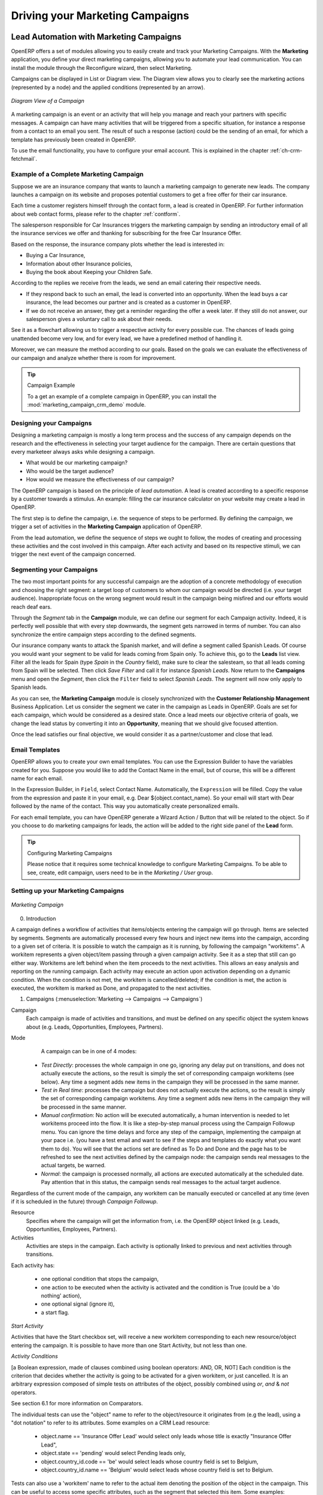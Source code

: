 
.. _part3-crm-market:

################################
Driving your Marketing Campaigns
################################

.. index::
   single: Actions
   single: Activity
   single: Workflow
   single: Object
   single: Criteria
   single: Conditions
   single: Workitem
   single: Startflag
   single: Boolean
   single: Dot Notation
   single: Attributes
   single: Marketing
   single: Campaigns

.. _ch-market:

Lead Automation with Marketing Campaigns
========================================

OpenERP offers a set of modules allowing you to easily create and track your Marketing Campaigns.
With the **Marketing** application, you define your direct marketing campaigns, allowing you to automate your lead communication. You can install the module through the Reconfigure wizard, then select Marketing.

Campaigns can be displayed in List or Diagram view. The Diagram view allows you to clearly see the marketing actions (represented by a node) and the applied conditions (represented by an arrow).

.. figure::  images/market_diagram.jpeg
   :scale: 100
   :align: center

   *Diagram View of a Campaign*

A marketing campaign is an event or an activity that will help you manage and reach your partners with specific messages. A campaign can have many activities that will be triggered from a specific situation, for instance a response from a contact to an email you sent. The result of such a response (action) could be the sending of an email, for which a template has previously been created in OpenERP.

To use the email functionality, you have to configure your email account. This is explained in the chapter :ref:`ch-crm-fetchmail`.

Example of a Complete Marketing Campaign
----------------------------------------

Suppose we are an insurance company that wants to launch a marketing campaign to generate new leads. The company launches a campaign on its website and proposes potential customers to get a free offer for their car insurance.

Each time a customer registers himself through the contact form, a lead is created in OpenERP. For further information about web contact forms, please refer to the chapter :ref:`contform`.

The salesperson responsible for Car Insurances triggers the marketing campaign by sending an introductory email of all the insurance services we offer and thanking for subscribing for the free Car Insurance Offer.

Based on the response, the insurance company plots whether the lead is interested in:

* Buying a Car Insurance,

* Information about other Insurance policies,

* Buying the book about Keeping your Children Safe.

According to the replies we receive from the leads, we send an email catering their respective needs.

* If they respond back to such an email, the lead is converted into an opportunity. When the lead buys a car insurance, the lead becomes our partner and is created as a customer in OpenERP.

* If we do not receive an answer, they get a reminder regarding the offer a week later. If they still do not answer, our salesperson gives a voluntary call to ask about their needs. 

See it as a flowchart allowing us to trigger a respective activity for every possible cue. The chances of leads going unattended become very low, and for every lead, we have a predefined method of handling it.

Moreover, we can measure the method according to our goals. Based on the goals we can evaluate the effectiveness of our campaign and analyze whether there is room for improvement.

.. tip:: Campaign Example

        To a get an example of a complete campaign in OpenERP, you can install the :mod:`marketing_campaign_crm_demo` module.

Designing your Campaigns
------------------------

Designing a marketing campaign is mostly a long term process and the success of any campaign depends on the research and the effectiveness in selecting your target audience for the campaign. There are certain questions that every marketeer always asks while designing a campaign.

* What would be our marketing campaign?

* Who would be the target audience?

* How would we measure the effectiveness of our campaign?
 
The OpenERP campaign is based on the principle of *lead automation*. A lead is created according to a specific response by a customer towards a stimulus. An example: filling the car insurance calculator on your website may create a lead in OpenERP.

The first step is to define the campaign, i.e. the sequence of steps to be performed. By defining the campaign, we trigger a set of activities in the **Marketing Campaign** application of OpenERP.

From the lead automation, we define the sequence of steps we ought to follow, the modes of creating and processing these activities and the cost involved in this campaign. After each activity and based on its respective stimuli, we can trigger the next event of the campaign concerned.
 
Segmenting your Campaigns
-------------------------

The two most important points for any successful campaign are the adoption of a concrete methodology of execution and choosing the right segment: a target loop of customers to whom our campaign would be directed (i.e. your target audience). Inappropriate focus on the wrong segment would result in the campaign being misfired and our efforts would reach deaf ears.

Through the `Segment` tab in the **Campaign** module, we can define our segment for each Campaign activity. Indeed, it is perfectly well possible that with every step downwards, the segment gets narrowed in terms of number. You can also synchronize the entire campaign steps according to the defined segments.

Our insurance company wants to attack the Spanish market, and will define a segment called Spanish Leads. Of course you would want your segment to be valid for leads coming from Spain only. To achieve this, go to the **Leads** list view. Filter all the leads for Spain (type *Spain* in the `Country` field), make sure to clear the salesteam, so that all leads coming from Spain will be selected. Then click `Save Filter` and call it for instance *Spanish Leads*. Now return to the **Campaigns** menu and open the `Segment`, then click the ``Filter`` field to select *Spanish Leads*. The segment will now only apply to Spanish leads.

As you can see, the **Marketing Campaign** module is closely synchronized with the **Customer Relationship Management** Business Application. Let us consider the segment we cater in the campaign as Leads in OpenERP. Goals are set for each campaign, which would be considered as a desired state. Once a lead meets our objective criteria of goals, we change the lead status by converting it into an **Opportunity**, meaning that we should give focused attention. 

Once the lead satisfies our final objective, we would consider it as a partner/customer and close that lead.

Email Templates
---------------

OpenERP allows you to create your own email templates. You can use the Expression Builder to have the variables created for you. Suppose you would like to add the Contact Name in the email, but of course, this will be a different name for each email.

In the Expression Builder, in ``Field``, select Contact Name. Automatically, the ``Expression`` will be filled. Copy the value from the expression and paste it in your email, e.g. Dear ${object.contact_name}. So your email will start with Dear followed by the name of the contact. This way you automatically create personalized emails.

For each email template, you can have OpenERP generate a Wizard Action / Button that will be related to the object. So if you choose to do marketing campaigns for leads, the action will be added to the right side panel of the **Lead** form.

.. tip:: Configuring Marketing Campaigns

      Please notice that it requires some technical knowledge to configure Marketing Campaigns.
      To be able to see, create, edit campaign, users need to be in the `Marketing / User` group.

Setting up your Marketing Campaigns
-----------------------------------

.. figure::  images/crm_market_campaign.png
   :scale: 75
   :align: center

   *Marketing Campaign*

0. Introduction

A campaign defines a workflow of activities that items/objects entering the campaign will go through. Items are selected by segments. Segments are automatically processed every few hours and inject new items into the campaign, according to a given set of criteria.
It is possible to watch the campaign as it is running, by following the campaign "workitems". A workitem represents a given object/item passing through a given campaign activity. See it as a step that still can go either way. Workitems are left behind when the item proceeds to the next activities. This allows an easy analysis and reporting on the running campaign.
Each activity may execute an action upon activation depending on a dynamic condition. When the condition is not met, the workitem is cancelled/deleted; if the condition is met, the action is executed, the workitem is marked as Done, and propagated to the next activities.

1. Campaigns (:menuselection:`Marketing --> Campaigns --> Campaigns`)

Campaign
  Each campaign is made of activities and transitions, and must be defined on any specific object the system knows about
  (e.g. Leads, Opportunities, Employees, Partners).

Mode
  A campaign can be in one of 4 modes:

 * `Test Directly`: processes the whole campaign in one go, ignoring any delay put on transitions, and does not actually execute the actions, so the result is simply the set of corresponding campaign workitems (see below). Any time a segment adds new items in the campaign they will be processed in the same manner.

 * `Test in Real time`: processes the campaign but does not actually execute the actions, so the result is simply the set of corresponding campaign workitems. Any time a segment adds new items in the campaign they will be processed in the same manner.

 * `Manual confirmation`: No action will be executed automatically, a human intervention is needed to let workitems proceed into the flow. It is like a step-by-step manual process using the Campaign Followup menu. You can ignore the time delays and force any step of the campaign, implementing the campaign at your pace i.e. (you have a test email and want to see if the steps and templates do exactly what you want them to do). You will see that the actions set are defined as To Do and Done and the page has to be refreshed to see the next activities defined by the campaign node: the campaign sends real messages to the actual targets, be warned.

 * `Normal`: the campaign is processed normally, all actions are executed automatically at the scheduled date. Pay attention that in this status, the campaign sends real messages to the actual target audience.

Regardless of the current mode of the campaign, any workitem can be manually executed or cancelled at any time (even if it is scheduled in the future) through *Campaign Followup*.

Resource
  Specifies where the campaign will get the information from, i.e. the OpenERP object linked (e.g. Leads, Opportunities,
  Employees, Partners).


Activities
  Activities are steps in the campaign. Each activity is optionally linked to previous and next activities through transitions.

Each activity has:

   * one optional condition that stops the campaign,

   * one action to be executed when the activity is activated and the condition is True (could be a 'do nothing' action),

   * one optional signal (ignore it),

   * a start flag.

*Start Activity*

Activities that have the Start checkbox set, will receive a new workitem corresponding to each new resource/object entering the campaign. It is possible to have more than one Start Activity, but not less than one.

*Activity Conditions*

[a Boolean expression, made of clauses combined using boolean operators: AND, OR, NOT]
Each condition is the criterion that decides whether the activity is going to be activated for a given workitem, or just cancelled.
It is an arbitrary expression composed of simple tests on attributes of the object, possibly combined using *or*, *and* & *not* operators.

See section 6.1 for more information on Comparators.

The individual tests can use the "object" name to refer to the object/resource it originates from (e.g the lead), using a "dot notation" to refer to its attributes. Some examples on a CRM Lead resource:

   * object.name == 'Insurance Offer Lead' would select only leads whose title is exactly "Insurance Offer Lead",

   * object.state == 'pending' would select Pending leads only,

   * object.country_id.code == 'be' would select leads whose country field is set to Belgium,

   * object.country_id.name == 'Belgium' would select leads whose country field is set to Belgium.

Tests can also use a 'workitem' name to refer to the actual item denoting the position of the object in the campaign. This can be useful to access some specific attributes, such as the segment that selected this item. Some examples:

   * workitem.segment_id.name == 'Insurance Offer EU Zone1 - Industry Consulting/Technology'  would select leads that entered this campaign through the "Insurance Offer Lead EU Zone1 - Industry Consulting/Technology" segment,

   * 'EU Zone1' in workitem.segment_id.name would select only leads that entered the campaign through a segment that has "EU Zone1" in its name.

.. tip:: Help

       In the GTK client you can use "Help > Enable Debug mode tooltips" to see the attribute name of every field in a form. These are the same that you can use during import/export with CSV files.

You can also use the special formula re.search(PATTERN_TO_SEARCH, ATTRIBUTE_TO_SEARCH) where PATTERN_TO_SEARCH is a character string delimited with quotes, and ATTRIBUTE_TO_SEARCH uses the dot notation above to refer to a field of the object.
An example for CRM leads:

   * re.search('Plan to buy: True', object.description) would be true if the Notes on a Lead contain this text: "Plan to buy: True". Be careful that all spaces etc. do matter, so you may use the special pattern characters as detailed at the bottom to account for small variations,

   * re.search('Plan to.*True', object.description) would be true if the Notes on a Lead contain this text: "Plan to" followed later on by "True".

You can combine individual tests using boolean operators and parentheses.
Some examples on a CRM Lead resource:

   * object.state != 'pending' and ( re.search('Plan to by:.*True',object.description)  and not re.search('Plan to use:.*True',object.description)   )  would be true if the lead is NOT in Pending state and it contains "Plan to buy", but not "Plan to use".

Guidelines for Creating a Campaign
++++++++++++++++++++++++++++++++++

 * It is a good idea to have an initial activity that will change some fields on the objects entering the campaign to mark them as such, to avoid mixing them in other processes (e.g. set a specific state and Sales Team on a CRM lead being processed by a campaign). You can also define a time delay so that the campaign seems more human (note if the answer comes in a matter of seconds or minutes it is computer generated).

 * Put a stop condition on each subsequent activity in the campaign to get items out of the campaign as soon as the goal is achieved (e.g. every activity has a partial condition on the state of the item, if CRM Leads stops being Pending, the campaign ends for that case).

2. Email Templates (:menuselection:`Marketing --> Configuration --> Email Template --> Templates`)

Email templates are composed of the following information:

 * The Email headers: to, from, cc, bcc, subject

 * The raw HTML body, with the low-level markup and formatting

 * The plaintext body

Headers and bodies can contain placeholders for dynamic contents that will be replaced in the final email with the actual content.


3. Campaign Segments

Segments are processed automatically according to a predefined schedule set in the menu :menuselection:`Administration --> Configuration --> Scheduled Actions`. It could be set to process every 4 hours or every minute for example.
This is the only entry point in a campaign at the moment.

*Segment filters*

Segments select resources via filters, exactly the same kind of filter that can be used in advanced search views on any list in OpenERP. You can actually create them easily from any OpenERP screen allowing you to save filters. Save your advanced search criteria as a new filters and add them to the segment in the ``Filter`` field.
Filters mainly consist in a domain expressing the criteria of selection on a model (the resource).
See section 10.3 for more information on the syntax for these filters.

For Leads, the following filter would select draft Leads from any European country with "Plan for use: True"
or "Plan for buy: False" specified in the body:

    [  ('type','=','lead'), 
       ('state', '=', 'draft'),
       ('country_id.name', 'in', ['Belgium',
       'Netherlands',
       'Luxembourg',
       'United Kingdom',
       'France',
       'Germany',
       'Finland',
       'Denmark',
       'Norway',
       'Austria',
       'Switzerland',
       'Italy',
       'Spain',
       'Portugal',
       'Ireland',
       ]),
       '|', 
       ('description', 'ilike', 'Plan for use: True'), 
       ('description', 'ilike', 'Plan for buy: False')
       ]

6. Miscellaneous References, Examples

6.1 Reference of Comparison Operators:

 * ==: Equal

 * !=: Not Equal

 * <: Bigger than

 * >: Smaller Than

 * <=: Bigger than or equal to

 * >=: Smaller than or equal to

 * in: to check that a given text is included somewhere in another text. e.g "a" in "dabc" is True

6.2 Reference of Pattern/Wildcard characters

 * `.` (dot) represents any character (but just one)

 * `*` means that the previous pattern can be repeated 0 or more times

 * `+` means that the previous pattern can be repeated 1 or more times 

 * `?` means that the previous pattern is optional (0 or 1 times)

 * `.*` would represent any character, repeated in 0 or more occurrences 

 * `.+` would represent at least 1 character (but any)

 * `5?` would represent an optional 5 character

6.3 Reference of filter domains

Generic format is:  [ (criterion_1), (criterion_2) ] to filter for resources matching both criteria.
It is possible to combine criteria differently with the following operators:

   * '&' is the boolean AND operator and will make a new criterion by combining the next 2 criteria (always 2). This is also the implicit operator when no operator is specified.

     * for example:  [ (criterion_1), '&', (criterion_2), (criterion_3) ] means criterion_1 AND (criterion_2 AND criterion_3)

   * '|' is the boolean OR operator and will make a new criterion by combining the next 2 criteria (always 2)

     * for example:  [ (criterion_1), '|', (criterion_2), (criterion_3) ] means criterion_1 AND (criterion_2 OR criterion_3)

   * '!' is the boolean NOT operator and will make a new criterion by reversing the value of the next criterion (always only 1)

     * for example:  [ (criterion_1), '!', (criterion_2), (criterion_3) ] means criterion_1 AND (NOT criterion_2) AND criterion_3

Criterion format is:  ( 'field_path_operand', 'operator', value )

Where:

   * field_path_operand specifies the name of an attribute or a path starting with an attribute to reach the value we want to compare

   * operator is one of the possible operator: 

     * '=' , '!=' : equal and different

     * '<', '>', '>=', '<=' :  greater or lower than or equal

     * 'in', 'not in' : present or absent in a list of value. Values must be specified as [ value1, value2 ], e.g. [ 'Belgium', 'Croatia' ]

     * 'ilike' : search for string value in the operand

   * value is the text or number or list value to compare with field_path_operand using comparator


Pushing your Campaign Results further
-------------------------------------

Of course, Marketing Campaigns can only be effective when you also do something with the results. OpenERP offers analysis features to help you better manage future campaigns based on the outcome of past campaigns. Learning from your results, that is.

The :menuselection:`Marketing --> Reporting --> Campaign Analysis` report allows you to analyse your campaigns in detail, both ongoing and completed campaigns. 

Segments allow you to keep good track of the results of a marketing campaign. You can see from which segment you have most demands, for instance. 

Thanks to good insights in the way your respondents answer to your campaign, you can continuously improve your marketing results!

.. figure::  images/camp_analysis.png
   :scale: 75
   :align: center

   *Campaign Analysis*

.. _contform:

Automating your Lead Acquisition
================================

Through your website, your company wants to get as much information as possible about the people who visit the website. But how can you make sure that every person who wants to know more about your company is actually registered somewhere?

Well, you could use a Contact form for this. And precisely such a form allows you to register contacts automatically in OpenERP.
By creating a link from your website's Contact form to OpenERP, your contact data will automatically be created in the CRM (or any other application of your choice, such as HR).

Let us show you an example of how this can be achieved. The figure below shows a Contact form on a website.

.. _fig-crmconfo:

.. figure:: images/crm_contact_form.png
   :scale: 80
   :align: center

   *Contact Form on your Website*

All data entered in this form are linked to the **Lead** form in the CRM. Each time someone enters this contact form, a new lead is automatically created in OpenERP.

Such a system is a very easy yet flexible way of keeping track of your leads and automatically launch your marketing campaigns. 

How to Link a Web Contact Form to OpenERP?
------------------------------------------

OpenERP is accessible through XML-RPC interfaces, for which libraries exist in many languages.

*Python example*

        import xmlrpclib
        # ... define HOST, PORT, DB, USER, PASS
        url = 'http://%s:%d/xmlrpc/common' % (HOST,PORT)
        sock = xmlrpclib.ServerProxy(url)
        uid = sock.login(DB,USER,PASS)
        print "Logged in as %s (uid:%d)" % (USER,uid)
        # Create a new lead
        url = 'http://%s:%d/xmlrpc/object' % (HOST,PORT)
        sock = xmlrpclib.ServerProxy(url)
        args = {
        'name' : 'A New Lead',
        'description' : 'This is a new lead from the web contact form',
        'inventor_id': uid,
        }
        lead_id = sock.execute(DB,uid,PASS,'crm.lead','create',args)


*PHP Example*


<?php include("xmlrpc.inc");  // XMLRPC library file
$xmlrpc_internalencoding = 'UTF-8';

$error="";

class Lead {
	
	function createLead($usr, $pass, $database, $server, $data) { // Function for creating new lead in CRM

		// Define variable which is used most frequently
		$user = $usr;
		$pass = $pass;
		$db = $database;
		$server_url = $server;
		
		$client = new xmlrpc_client($server_url.'common'); // connect with server "common" services use for logging purpose

		$msg = new xmlrpcmsg('login');
		$msg->addParam(new xmlrpcval($db, "string"));
		$msg->addParam(new xmlrpcval($user, "string"));
		$msg->addParam(new xmlrpcval($pass, "string"));

		$res =  &$client->send($msg); // Send parse message to server and in response getting id

		if(!$res->faultCode()){ // Check for error of response

			$val = $res->value();
			$id = $val->scalarval(); // Getting a value from response

			if (empty($id)){
				die("Connection error.");
			} else {

				$client2 = new xmlrpc_client($server_url.'object'); // Create second object for manipulation operation

				// Make a structure of fields for sending data to server
				$val = array (
					"name" => new xmlrpcval("".$data['company'],"string"),
					"email_from" => new xmlrpcval($data['email'], "string"),
					"phone" => new xmlrpcval($post['phone'], "string"),
					"partner_name" => new xmlrpcval("".$data['company'],"string"),
					"contact_name" => new xmlrpcval($data['firstname'].' '.$data['lastname'], "string"),
					"function" => new xmlrpcval($data["jobtitle"], "string"),
					"zip" => new xmlrpcval($data['zip'], "string"),
					"city" => new xmlrpcval($data['city'], "string")
				);

				// Prepare message for creating new lead on server
				$msg = new xmlrpcmsg('execute');
				$msg->addParam(new xmlrpcval($db, "string"));
				$msg->addParam(new xmlrpcval($id, "int"));
				$msg->addParam(new xmlrpcval($pass, "string"));
				$msg->addParam(new xmlrpcval("crm.lead", "string"));
				$msg->addParam(new xmlrpcval("create", "string"));
				$msg->addParam(new xmlrpcval($val, "struct"));

				$res2 = &$client2->send($msg); // Send message using "object" services for new lead generation

				if(!$res2->faultCode()) { // Check for error of response
				
					$readVal = $res2->value()->scalarval(); // Getting a new lead id 
					
					if (!empty($readVal)) { 
					
						$caseid = array(new xmlrpcval($readVal, "int"));
						
						// Prepair a message for creating history
						$msg = new xmlrpcmsg('execute');
						$msg->addParam(new xmlrpcval($db, "string"));
						$msg->addParam(new xmlrpcval($id, "int"));
						$msg->addParam(new xmlrpcval($pass, "string"));
						$msg->addParam(new xmlrpcval("crm.lead", "string"));
						$msg->addParam(new xmlrpcval("history", "string"));
						$msg->addParam(new xmlrpcval($caseid, "array"));
						$msg->addParam(new xmlrpcval("", "string"));
						$msg->addParam(new xmlrpcval(true, "boolean"));
						$msg->addParam(new xmlrpcval("", "string"));
						$msg->addParam(new xmlrpcval("<From email id>", "string"));
						$msg->addParam(new xmlrpcval("< Description >", "string"));
						$msg->addParam(new xmlrpcval("<To email id >", "string"));
						$msg->addParam(new xmlrpcval("", "string"));
						$msg->addParam(new xmlrpcval("", "string"));
						$msg->addParam(new xmlrpcval("", "string"));
						$msg->addParam(new xmlrpcval("", "string"));
						$msg->addParam(new xmlrpcval("", "string"));
						$msg->addParam(new xmlrpcval("", "string"));
						$msg->addParam(new xmlrpcval("", "string"));
						
						$res2 = &$client2->send($msg); // Send message using "object" services for creating history 

					} else {
					
						$error="Lead is not created";
					}
				} else { // If lead is not generated then return error message
				
					$error="system unavailable [" .  $res2->faultString() . "]";
				}
			}
		} else { // If connection is not made with server
		
			$error="system unavailable [" .  $res2->faultString() . "]";
		}
	}
}

$arrData = array(); // Make an array(key, value) of post data
foreach ($_POST as $var => $value) {
	$arrData[$var]=is_string($value) ? trim(stripslashes($value)) : $value;
}

$cnt = new Lead (); // Create new object of lead class
$cnt->createLead('<user>', '<pass>', '<database>', '<server>', $arrData); // Calling method of a class

?>

.. tip:: How to Link a Web Contact Form to OpenERP?

       For more information, you can also refer to the Technical Memento that you can download from http://www.openerp.com/community, the chapter about WebServices – XML-RPC. 

.. index::
   single: Profiling
..

.. index::
   single: module; crm_profiling
   single: prospect

.. _profiling:

Profiling your Customers
========================

The segmentation tools let you create partner groups (or categories) and act on each segment differently according to questionnaires.
For example, you could create pricelists for each of the segments, or start phone marketing campaigns
by segment. To allow you to work with segments in OpenERP, you should install the :mod:`crm_profiling` module, which can also be achieved from the Configuration Wizard (Marketing - Profiling).

Profiling can be used to qualify your customers according to a questionnaire you define. When you establish a good customer profile, this will surely help you to close your deals. Customer profiles might even help you beat your competitors! 

Establishing the Profiles of Prospects
--------------------------------------

During presales activities it is useful to qualify your prospects quickly. You can ask a series of
questions to find out what product / service to offer to the customer, or how quickly you should handle the
request.

.. tip:: Profiling

	This method of rapidly qualifying prospects is often used by companies who carry out presales by
	phone.
	A prospect list is imported into the OpenERP system as a set of partners and the operators then
	ask a series of questions to each prospect by phone.

	Responses to these questions enable each prospect to be qualified automatically which leads to
	a specific service being offered based on their responses.

As an illustration, take the case of a software company which offers a service based on the OpenERP
software. The company goes to several exhibitions and encounters dozens of prospects over a few
days. It is important to handle each request quickly and efficiently.

The products offered at these exhibitions are:

* training on OpenERP – for independent people or small companies,

* partner contract – for IT companies that intend to offer an OpenERP service,

* OpenERP as SaaS – for small companies,

* a meeting in conjunction with a partner to provide a demonstration aimed at providing a software
  integration – for companies that are slightly larger.

The IT company has therefore put a decision tree in place based on the answers to several
questions to prospects. These are given in the following figure :ref:`fig-crmprof`:


.. todo:: 

.. _fig-crmprof:

.. figure::  images/crm_profile_tree_eng.png
   :scale: 100
   :align: center

   *Example of Profiling Customer Prospects by the OpenERP Company*

The sales person starts by asking the questions mentioned above and then after only a couple of minutes of
work, he can decide what to propose to the prospective customer simply by analysing the prospect's answers.

At the end of the exhibition, prospects' details and their responses to the questionnaire are entered
into OpenERP. The profiling system automatically classifies the prospects into appropriate partner
categories.

This enables your sales people to efficiently follow up prospects and adapt their approach according to
each prospect's profile. For example, they can send a letter based on a template developed for a
specific partner category. They would use OpenERP's report editor and generator for their sales
proposition, such as an invitation to a training session a week after the show.

Using Profiles effectively
--------------------------

.. index::
   single: module; crm_profiling

To use the profiling system, you have to install OpenERP's :mod:`crm_profiling` module. You can also use the Reconfigure Wizard and add Marketing / Profiling.
 
Once the module is installed, you can create several questionnaires through the menu :menuselection:`Sales --> Configuration --> Leads & Opportunities --> Questionnaires`.  For each questionnaire, OpenERP allows you to create a list of questions and the possible responses through the menu :menuselection:`Sales --> Configuration --> Leads & Opportunities --> Questions`. 

To obtain the scheme presented earlier you can create the following questions and responses:


.. csv-table::  Questionnaire for Defining Profiles
   :header: "Questions","Possible Responses"
   :widths: 20, 30

   "Journalist ?","Yes / No"
   "Industry Sector ?","IT / ERP Consultant / Services / Industry / Others"
   "Number of Staff ?","1 / 2-20 / 21-50 / 51-100 / 101-500 / 500+"
   "Contact's job function ?","Decision-maker / Not decision-maker"
   "Already created a specification for the work ?","Yes / Soon / No"
   "Implementation budget ?","Unknown  / <100k / 101-300k / >300k"


For instance, a sales person specializing in large accounts for the service sector could have a
profile defined like this:

* Budget for integration: \ ``Unknown``\  , \ ``100k-300k``\   or \ ``>300k``\  ,

* Already created a specification for the work? \ ``Yes``\  , \ ``No``\

* Industry Sector? \ ``Services``\  .

When entering the details of a specific prospect, the prospect's answers to various questions can be
entered in the `Profiling` tab of the **Partner** form. All you have to do is click the `Use a Questionnaire` button on the `Profiling` tab of the **Partner** form.

OpenERP will automatically assign prospects to the appropriate partner category based on these answers.

Customers corresponding to a specific search profile can be treated as a priority. The sales person
can access the profile of the large active accounts easily.



.. Copyright © Open Object Press. All rights reserved.

.. You may take electronic copy of this publication and distribute it if you don't
.. change the content. You can also print a copy to be read by yourself only.

.. We have contracts with different publishers in different countries to sell and
.. distribute paper or electronic based versions of this book (translated or not)
.. in bookstores. This helps to distribute and promote the OpenERP product. It
.. also helps us to create incentives to pay contributors and authors using author
.. rights of these sales.

.. Due to this, grants to translate, modify or sell this book are strictly
.. forbidden, unless Tiny SPRL (representing Open Object Press) gives you a
.. written authorisation for this.

.. Many of the designations used by manufacturers and suppliers to distinguish their
.. products are claimed as trademarks. Where those designations appear in this book,
.. and Open Object Press was aware of a trademark claim, the designations have been
.. printed in initial capitals.

.. While every precaution has been taken in the preparation of this book, the publisher
.. and the authors assume no responsibility for errors or omissions, or for damages
.. resulting from the use of the information contained herein.

.. Published by Open Object Press, Grand Rosière, Belgium

